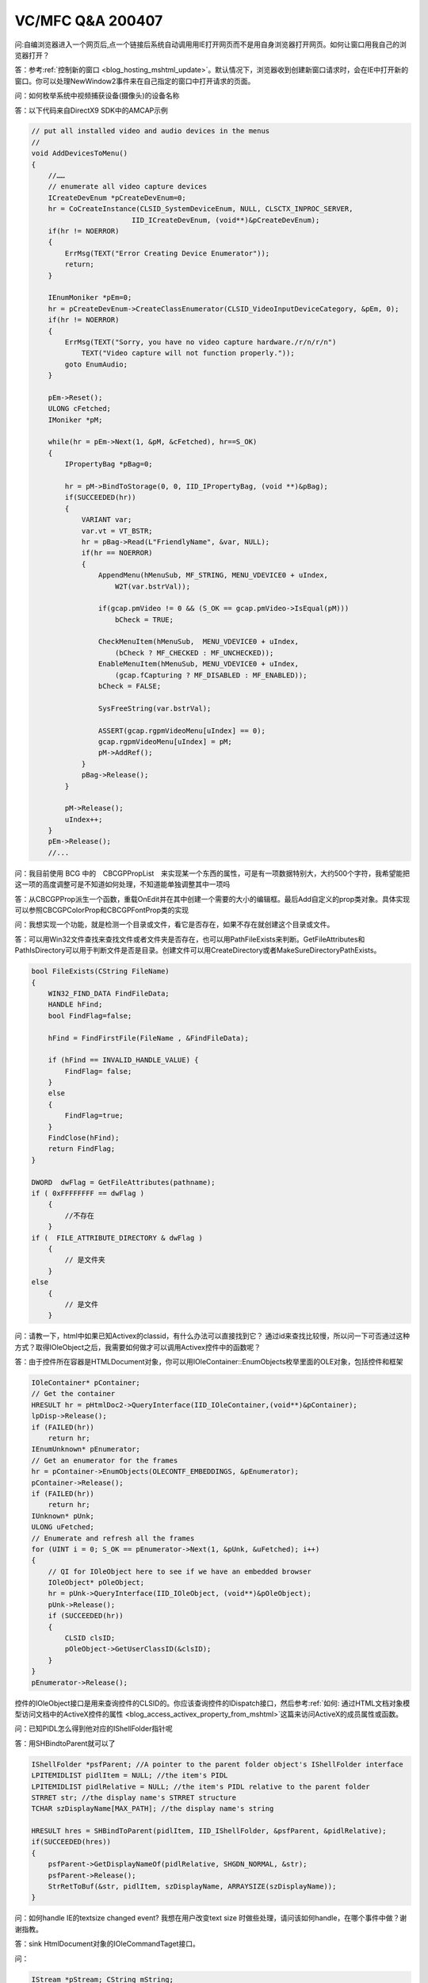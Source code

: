 
VC/MFC Q&A 200407 
===============================

.. post:: 13, Jul, 2004
   :tags: Q&A, MFC
   :category: Microsoft Foundation Classes, CSDN
   :author: jiangshengvc
   :nocomments:

.. _blog_vc_mfc_qa_2004_07:

问:自编浏览器进入一个网页后,点一个链接后系统自动调用用IE打开网页而不是用自身浏览器打开网页。如何让窗口用我自己的浏览器打开？

答：参考\ :ref:`控制新的窗口 <blog_hosting_mshtml_update>`\ 。默认情况下，浏览器收到创建新窗口请求时，会在IE中打开新的窗口。你可以处理NewWindow2事件来在自己指定的窗口中打开请求的页面。

问：如何枚举系统中视频捕获设备(摄像头)的设备名称

答：以下代码来自DirectX9 SDK中的AMCAP示例

.. code-block:: c++

    // put all installed video and audio devices in the menus
    //
    void AddDevicesToMenu()
    {
        //……
        // enumerate all video capture devices
        ICreateDevEnum *pCreateDevEnum=0;
        hr = CoCreateInstance(CLSID_SystemDeviceEnum, NULL, CLSCTX_INPROC_SERVER,
                            IID_ICreateDevEnum, (void**)&pCreateDevEnum);
        if(hr != NOERROR)
        {
            ErrMsg(TEXT("Error Creating Device Enumerator"));
            return;
        }

        IEnumMoniker *pEm=0;
        hr = pCreateDevEnum->CreateClassEnumerator(CLSID_VideoInputDeviceCategory, &pEm, 0);
        if(hr != NOERROR)
        {
            ErrMsg(TEXT("Sorry, you have no video capture hardware./r/n/r/n")
                TEXT("Video capture will not function properly."));
            goto EnumAudio;
        }

        pEm->Reset();
        ULONG cFetched;
        IMoniker *pM;

        while(hr = pEm->Next(1, &pM, &cFetched), hr==S_OK)
        {
            IPropertyBag *pBag=0;

            hr = pM->BindToStorage(0, 0, IID_IPropertyBag, (void **)&pBag);
            if(SUCCEEDED(hr))
            {
                VARIANT var;
                var.vt = VT_BSTR;
                hr = pBag->Read(L"FriendlyName", &var, NULL);
                if(hr == NOERROR)
                {
                    AppendMenu(hMenuSub, MF_STRING, MENU_VDEVICE0 + uIndex,
                        W2T(var.bstrVal));

                    if(gcap.pmVideo != 0 && (S_OK == gcap.pmVideo->IsEqual(pM)))
                        bCheck = TRUE;

                    CheckMenuItem(hMenuSub,  MENU_VDEVICE0 + uIndex,
                        (bCheck ? MF_CHECKED : MF_UNCHECKED));
                    EnableMenuItem(hMenuSub, MENU_VDEVICE0 + uIndex,
                        (gcap.fCapturing ? MF_DISABLED : MF_ENABLED));
                    bCheck = FALSE;

                    SysFreeString(var.bstrVal);

                    ASSERT(gcap.rgpmVideoMenu[uIndex] == 0);
                    gcap.rgpmVideoMenu[uIndex] = pM;
                    pM->AddRef();
                }
                pBag->Release();
            }

            pM->Release();
            uIndex++;
        }
        pEm->Release();
        //...

问：我目前使用 BCG 中的　CBCGPPropList　来实现某一个东西的属性，可是有一项数据特别大，大约500个字符，我希望能把这一项的高度调整可是不知道如何处理，不知道能单独调整其中一项吗

答：从CBCGPProp派生一个函数，重载OnEdit并在其中创建一个需要的大小的编辑框。最后Add自定义的prop类对象。具体实现可以参照CBCGPColorProp和CBCGPFontProp类的实现

问：我想实现一个功能，就是检测一个目录或文件，看它是否存在，如果不存在就创建这个目录或文件。

答：可以用Win32文件查找来查找文件或者文件夹是否存在，也可以用PathFileExists来判断。GetFileAttributes和PathIsDirectory可以用于判断文件是否是目录。创建文件可以用CreateDirectory或者MakeSureDirectoryPathExists。

.. code-block:: c++

    bool FileExists(CString FileName)
    {
        WIN32_FIND_DATA FindFileData;
        HANDLE hFind;
        bool FindFlag=false;

        hFind = FindFirstFile(FileName , &FindFileData);

        if (hFind == INVALID_HANDLE_VALUE) {
            FindFlag= false;
        }
        else
        {
            FindFlag=true;
        }
        FindClose(hFind);
        return FindFlag;
    }

    DWORD  dwFlag = GetFileAttributes(pathname);
    if ( 0xFFFFFFFF == dwFlag ) 
        {
            //不存在
        }
    if (  FILE_ATTRIBUTE_DIRECTORY & dwFlag ) 
        {
            // 是文件夹
        }
    else
        {
            // 是文件
        }

问：请教一下，html中如果已知Activex的classid，有什么办法可以直接找到它？ 通过id来查找比较慢，所以问一下可否通过这种方式？取得IOleObject之后，我需要如何做才可以调用Activex控件中的函数呢？

答：由于控件所在容器是HTMLDocument对象，你可以用IOleContainer::EnumObjects枚举里面的OLE对象，包括控件和框架

.. code-block:: c++

    IOleContainer* pContainer;
    // Get the container
    HRESULT hr = pHtmlDoc2->QueryInterface(IID_IOleContainer,(void**)&pContainer);
    lpDisp->Release();
    if (FAILED(hr))
        return hr;
    IEnumUnknown* pEnumerator;
    // Get an enumerator for the frames
    hr = pContainer->EnumObjects(OLECONTF_EMBEDDINGS, &pEnumerator);
    pContainer->Release();
    if (FAILED(hr))
        return hr;
    IUnknown* pUnk;
    ULONG uFetched;
    // Enumerate and refresh all the frames
    for (UINT i = 0; S_OK == pEnumerator->Next(1, &pUnk, &uFetched); i++)
    {
        // QI for IOleObject here to see if we have an embedded browser
        IOleObject* pOleObject;
        hr = pUnk->QueryInterface(IID_IOleObject, (void**)&pOleObject);
        pUnk->Release();
        if (SUCCEEDED(hr))
        {
            CLSID clsID;
            pOleObject->GetUserClassID(&clsID);
        }
    }
    pEnumerator->Release();

控件的IOleObject接口是用来查询控件的CLSID的。你应该查询控件的IDispatch接口，然后参考\ :ref:`如何: 通过HTML文档对象模型访问文档中的ActiveX控件的属性 <blog_access_activex_property_from_mshtml>`\ 这篇来访问ActiveX的成员属性或函数。

问：已知PIDL怎么得到他对应的IShellFolder指针呢

答：用SHBindtoParent就可以了

.. code-block:: c++

    IShellFolder *psfParent; //A pointer to the parent folder object's IShellFolder interface
    LPITEMIDLIST pidlItem = NULL; //the item's PIDL
    LPITEMIDLIST pidlRelative = NULL; //the item's PIDL relative to the parent folder
    STRRET str; //the display name's STRRET structure
    TCHAR szDisplayName[MAX_PATH]; //the display name's string

    HRESULT hres = SHBindToParent(pidlItem, IID_IShellFolder, &psfParent, &pidlRelative);
    if(SUCCEEDED(hres))
    {
        psfParent->GetDisplayNameOf(pidlRelative, SHGDN_NORMAL, &str);
        psfParent->Release();
        StrRetToBuf(&str, pidlItem, szDisplayName, ARRAYSIZE(szDisplayName));
    }


问：如何handle IE的textsize changed event? 我想在用户改变text size 时做些处理，请问该如何handle，在哪个事件中做？谢谢指教。

答：sink HtmlDocument对象的IOleCommandTaget接口。

问：  

.. code-block:: c++

    IStream *pStream; CString mString; 

怎么样才能把pStream的内容赋给mString呢？

答：下面的代码把一个内存流读到字节数组。你可以根据字符串的类型把字节数组转化成字符串。

.. code-block:: c++

    COleStreamFile osfRead;
    osfRead.Attach(pStream);
    long lLength=osfRead.GetLength();
    CByteArray baBuf;
    baBuf.SetSize(lLength);
    osfRead.Read(baBuf.GetData(),lLength);

问：我Create了一个ListControl用来显示文件列表？怎么实现有图标的文件显示阿？

答：SHGetFileInfo可以返回系统图像列表，里面包含每一种文件类型的图标。参见\ :ref:`使用虚列表和自画实现文件夹的缩略图显示 <thumbnail_folder_view_using_list_control>`\ 。

问题：如何编写无界面的HTML解析器？

答：walkall示例就是一个无界面的HTML解析器。（https://web.archive.org/web/19990825084907/http://msdn.microsoft.com/downloads/samples/internet/browser/walkall/default.asp）

问：用AfxBeginThread创建的线程除了调用AfxEndThread还可以用什么函数关闭？

答：可以从外部用事件通知来优雅地结束线程

启动线程

.. code-block:: c++

    m_pThreadWrite=AfxBeginThread(ThreadProc,(LPVOID)this);

线程体。为了避免在静态函数中引用对象指针的麻烦，调用对象参数的线程体成员函数。

.. code-block:: c++
    
    UINT CMyClass::ThreadProc(LPVOID lp)
    {
        CMicrophoneInput* pInput=(CMicrophoneInput*)lp;
        return pInput->Run();
    }

简单的循环检测退出标志

.. code-block:: c++

    UINT CMyClass::Run()
    {
        HRESULT hr;
        if(!InitInstance()){
            TRACE("InitInstance failed/r/n";
            return ExitInstance();
        }
        while(!IsKilling()){
        //do something
        }
        return ExitInstance();
    }

重设退出标志

.. code-block:: c++

    BOOL CMyClass::InitInstance()
    {
        m_eventKill.ResetEvent();
        m_eventDead.ResetEvent();
        //do something
        return TRUE;
    }

设已退出标志

.. code-block:: c++

    UINT CMyClass::ExitInstance()
    {
        //do something
        m_eventDead.SetEvent();
        return 0;
    }

检查退出标志

.. code-block:: c++

    BOOL CMyClass::IsDead()
    {
        return WaitForSingleObject(m_eventDead,0)==WAIT_OBJECT_0;
    }
    BOOL CMyClass::IsKilling()
    {
        return WaitForSingleObject(m_eventKill,0)==WAIT_OBJECT_0;
    }

在外部可以这样终止线程

.. code-block:: c++

    //check if dead
    if(!IsDead()&&m_pThreadWrite!=NULL){
        m_eventKill.SetEvent();
        WaitForSingleObject(m_eventDead,INFINITE);
        m_pThreadWrite=NULL;
    }

问：怎么实现IEnumString接口？
答：

IAutoComplete and custom IEnumString implementation for WTL dialogs- CodeProject （https://web.archive.org/web/20241114092119/http://www.codeproject.com/KB/wtl/CustomAutoComplete_wtl.aspx）

下面是我的基于数据库的IEnumString实现

.. code-block:: c++

    if !defined(AFX_ENUMSTRING_H__4D5D61AD_CD0D_477C_880F_8E5EEB5B1E8F__INCLUDED_)
    #define AFX_ENUMSTRING_H__4D5D61AD_CD0D_477C_880F_8E5EEB5B1E8F__INCLUDED_

    #if _MSC_VER > 1000
    #pragma once
    #endif // _MSC_VER > 1000
    // EnumString.h : header file
    //

    /////////////////////////////////////////////////////////////////////////////
    // CEnumString command target
    #include <shldisp.h>
    #include "esuihelper.h"

    class _ES_UI_EXPORT CEnumString : public IEnumString
    {
        public:
        CEnumString();           // protected constructor used by dynamic creation
        // Attributes
        public:
        ULONG m_nRefCount;
        // Operations
        public:
        STDMETHODIMP_(ULONG) AddRef();
        STDMETHODIMP_(ULONG) Release();
        STDMETHODIMP QueryInterface(REFIID riid, void** ppvObject);

        STDMETHODIMP Next(ULONG celt, LPOLESTR* rgelt, ULONG* pceltFetched);
        STDMETHODIMP Skip(ULONG celt);
        STDMETHODIMP Reset(void);
        STDMETHODIMP Clone(IEnumString** ppenum);
        BOOL Bind(HWND p_hWndEdit, DWORD p_dwOptions = 0, LPCTSTR p_lpszFormatString = NULL);
        VOID Unbind();
        // Overrides
        // ClassWizard generated virtual function overrides
        //{{AFX_VIRTUAL(CEnumString)
        //}}AFX_VIRTUAL

        // Implementation
        protected:
        virtual ~CEnumString();
        CComPtr<IAutoComplete> m_pac;
        BOOL m_fBound;
        // Generated message map functions
        //{{AFX_MSG(CEnumString)
        // NOTE - the ClassWizard will add and remove member functions here.
        //}}AFX_MSG

    };

    /////////////////////////////////////////////////////////////////////////////

    //{{AFX_INSERT_LOCATION}}
    // Microsoft Visual C++ will insert additional declarations immediately before the previous line.

    #endif // !defined(AFX_ENUMSTRING_H__4D5D61AD_CD0D_477C_880F_8E5EEB5B1E8F__INCLUDED_)
    // EnumString.cpp : implementation file
    //

    #include "stdafx.h"
    #include "EnumString.h"

    #ifdef _DEBUG
    #define new DEBUG_NEW
    #undef THIS_FILE
    static char THIS_FILE[] = __FILE__;
    #endif

    /////////////////////////////////////////////////////////////////////////////
    // CEnumString


    CEnumString::CEnumString()
    {
        m_fBound = FALSE;
        m_nRefCount = 0;
    }

    CEnumString::~CEnumString()
    {

    }


    /////////////////////////////////////////////////////////////////////////////
    // CEnumString message handlers
    ULONG FAR EXPORT CEnumString::AddRef()
    {
        TRACE_LINE("CEnumString::AddRef/n");
        return ::InterlockedIncrement(reinterpret_cast<LONG*>(&m_nRefCount));
    }

    ULONG FAR EXPORT CEnumString::Release()
    {
        TRACE_LINE("CEnumString::Release/n");
        ULONG nCount = 0;
        nCount = (ULONG) ::InterlockedDecrement(reinterpret_cast<LONG*>(&m_nRefCount));

        if (nCount == 0)
        delete this;

        return nCount;

    }

    HRESULT FAR EXPORT CEnumString::QueryInterface(
        REFIID riid, void FAR* FAR* ppvObject )
    {
        HRESULT hr = E_NOINTERFACE;
        
        if (ppvObject != NULL)
        {
            *ppvObject = NULL;

            if (IID_IUnknown == riid)
                *ppvObject = static_cast<IUnknown*>(this);

            if (IID_IEnumString == riid)
                *ppvObject = static_cast<IEnumString*>(this);

            if (*ppvObject != NULL)
            {
                hr = S_OK;
                ((LPUNKNOWN)*ppvObject)->AddRef();
            }

        }
        else
        {
            hr = E_POINTER;
        }
        
        return hr;
    }

    STDMETHODIMP CEnumString::Next(ULONG celt, LPOLESTR* rgelt, ULONG* pceltFetched)
    {
        return E_NOTIMPL;
    }

    STDMETHODIMP CEnumString::Skip(ULONG celt)
    {
        return E_NOTIMPL;
    }

    STDMETHODIMP CEnumString::Reset(void)
    {
        return E_NOTIMPL;
    }
    STDMETHODIMP CEnumString::Clone(IEnumString** ppenum)
    {
        if (!ppenum)
            return E_POINTER;
    
        CEnumString* pnew = new CEnumString;
        pnew->AddRef();
        *ppenum = pnew;
        return S_OK;
    }
    BOOL CEnumString::Bind(HWND p_hWndEdit, DWORD p_dwOptions /*= 0-*/, LPCTSTR p_lpszFormatString /*= NULL*/)
    {
        if ((m_fBound) || (m_pac))
            return FALSE;
        HRESULT hr = S_OK;
        hr = m_pac.CoCreateInstance(CLSID_AutoComplete);
        if (SUCCEEDED(hr))
        {
            if (p_dwOptions)
            {
                CComQIPtr<IAutoComplete2> pAC2(m_pac);
                ATLASSERT(pAC2);
                hr = pAC2->SetOptions(p_dwOptions);   // This never fails?
                pAC2.Release();
            }
            hr = m_pac->Init(p_hWndEdit, this, NULL, (LPOLESTR)p_lpszFormatString);
            if (SUCCEEDED(hr))
            {
                m_fBound = TRUE;
                return TRUE;
            }
        }
        return FALSE;
    }
    VOID CEnumString::Unbind()
    {
        if (!m_fBound)
        return;
        ATLASSERT(m_pac);
        if (m_pac)
        {
            m_pac.Release();
            m_fBound = FALSE;
        }
    }
    #include "../esuihelper/EnumString.h"
    #include "DataType.h"
    class CDataType;
    class _ES_DATATYPE_EXPORT CEnumDataType : public CEnumString 
    {
        public:
        CEnumDataType(LPCTSTR lpszDataType);
        virtual ~CEnumDataType();
        CDataType* m_pDataType;
        protected:
        CString m_strDataType;
        STDMETHODIMP Next(ULONG celt, LPOLESTR* rgelt, ULONG* pceltFetched);
        STDMETHODIMP Skip(ULONG celt);
        STDMETHODIMP Reset(void);
        STDMETHODIMP Clone(IEnumString** ppenum);
        ado20::_RecordsetPtr m_pRecordset;
    };
    CEnumDataType::CEnumDataType(LPCTSTR lpszDataType)
    :m_strDataType(lpszDataType)
    {
        m_pDataType=g_pDataTypeManager->GetDataType(m_strDataType);
        ASSERT(m_pDataType);
        m_pRecordset.CreateInstance("ADODB.Recordset");  
        try
        {
            if(m_pRecordset!=NULL)
            {
                if( m_pRecordset->State&adStateOpen)
                {
                    return;
                }
            }
            ESRecordsetOpen((LPCTSTR)m_pDataType->m_strSQLAutoComplete, _variant_t((IDispatch *)g_connection,true),
            m_pRecordset,adOpenDynamic,adLockOptimistic, adCmdUnspecified);
    

            m_pRecordset->Requery(adCmdUnknown);
            if(m_pRecordset->BOF==VARIANT_FALSE)
            m_pRecordset->MoveFirst();
        }
        catch(_com_error &e)
        {
            ESErrPrintProviderError(g_connection);
            ESErrPrintComError(e);
        }
    }

    CEnumDataType::~CEnumDataType()
    {
        try{
            if(m_pRecordset!=NULL){
                if( m_pRecordset->State&adStateOpen){
                    m_pRecordset->Close();
                }
            }
        }
        catch(_com_error &e)
        {
            ESErrPrintProviderError(g_connection);
            ESErrPrintComError(e);
        }
    }
    STDMETHODIMP CEnumDataType::Next(ULONG celt, LPOLESTR* rgelt, ULONG* pceltFetched)
    {
        if(m_pRecordset==NULL) return OLE_E_BLANK;

        HRESULT hr = S_FALSE;
        ZeroMemory(rgelt, sizeof(OLECHAR*) * celt);

        try{
            if (!celt) celt = 1;
            for (ULONG i = 0; i < celt; i++)
            {
                if (m_pRecordset->EndOfFile== VARIANT_TRUE)
                    break;
                _bstr_t bstrText=
                    (LPCTSTR)g_GetValueString(
                    m_pRecordset->Fields->Item[(LPCTSTR)m_pDataType->m_strAutoCompleteField]->Value);
                if(bstrText.length()>0)
                {
                    rgelt[i] = OLESTRDUP(bstrText);
                    if (pceltFetched)
                    *pceltFetched++;
                }
                m_pRecordset->MoveNext();
            }
            if (i == celt)
                hr = S_OK;
        }
        catch(_com_error &e)
        {
            ESErrPrintProviderError(g_connection);
            ESErrPrintComError(e);
            return e.Error();
        }
        return hr;
    }
    STDMETHODIMP CEnumDataType::Skip(ULONG celt)
    {
        if(m_pRecordset==NULL) return OLE_E_BLANK;
        try{
            m_pRecordset->Move(celt,(long)adBookmarkCurrent);
        }
        catch(_com_error &e)
        {
            ESErrPrintProviderError(g_connection);
            ESErrPrintComError(e);
            return e.Error();
        }
        return S_OK;
    }
    STDMETHODIMP CEnumDataType::Reset(void)
    {
        if(m_pRecordset==NULL) return OLE_E_BLANK;
        try{
            m_pRecordset->Requery(adCmdUnknown);
            if(m_pRecordset->BOF==VARIANT_FALSE)
                m_pRecordset->MoveFirst();
        }
        catch(_com_error &e)
        {
            ESErrPrintProviderError(g_connection);
            ESErrPrintComError(e);
            return e.Error();
        }
        return S_OK; 
    }
    STDMETHODIMP CEnumDataType::Clone(IEnumString** ppenum)
    {
        if (!ppenum)
            return E_POINTER;
        
        CEnumDataType* pnew = new CEnumDataType(m_strDataType);
        pnew->AddRef();
        *ppenum = pnew;
        return S_OK;
    }

问：如何在MDI环境下枚举所有打开的窗口？

答：

In MFC, each CMDIChildWnd created by the framework is managed as a child window of the MDIClient window. This MDIClient window is a child of the mainframe window and fills its client area. For MDI applications, the mainframe window is encapsulated by the CMDIFrameWnd class. This class has a public embedded HWND member (m_hWndMDIClient), which is the handle to the MDIClient window. For MDI applications, AppWizard derives the CMainFrame class from CMDIFrameWnd.

The MDIClient maintains an internal list of child windows. In an MFC application, these child windows are either a CMDIChildWnd object or an internal window used to display the title of an iconized window. Note that this is an internal list controlled by Windows; don't make assumptions about the ordering of children in the list after an API function is called.

.. code-block:: C++

    //**mainfrm.h***************************************************
    class CMainFrame : public CMDIFrameWnd
    {
        //...
        public:
        CWnd  m_wndMDIClient;
        CWnd* m_pWndCurrentChild;
        CMDIChildWnd* GetNextMDIChildWnd();
        int GetCountCMDIChildWnds();
        //...
    }

    //**mainfrm.cpp**************************************************
    CMainFrame::CMainFrame():m_pWndCurrentChild(NULL)
    {
        //.................
    }

    CMainFrame::~CMainFrame()
    {
        m_wndMDIClient.Detach();
        //.................
    }

    int CMainFrame::OnCreate(LPCREATESTRUCT lpCreateStruct)
    {
        if (CMDIFrameWnd::OnCreate(lpCreateStruct) == -1)
            return -1;

        if (m_wndMDIClient.Attach(m_hWndMDIClient) == 0)
        {
            TRACE0("Failed to attach MDIClient./n");
            return -1;      // fail to create
        }
        //.................
    }

    //----------------------------------------------------------------
    // This function finds the CMDIChildWnd in the list of windows
    // maintained by the application's MDIClient window following the
    // one pointed to by the member variable m_pWndCurrentChild. If no
    // further CMDIChildWnds are in the list, NULL is returned.
    //----------------------------------------------------------------

    CMDIChildWnd* CMainFrame::GetNextMDIChildWnd()
    {
        if (!m_pWndCurrentChild)
        {
            // Get the first child window.
            m_pWndCurrentChild = m_wndMDIClient.GetWindow(GW_CHILD);
        }
        else
        {
            // Get the next child window in the list.
            m_pWndCurrentChild=
            (CMDIChildWnd*)m_pWndCurrentChild->GetWindow(GW_HWNDNEXT);
        }

        if (!m_pWndCurrentChild)
        {
            // No child windows exist in the MDIClient,
            // or you are at the end of the list. This check
            // will terminate any recursion.
            return NULL;
        }

        // Check the kind of window
        if (!m_pWndCurrentChild->GetWindow(GW_OWNER))
        {
            if (m_pWndCurrentChild->
                            IsKindOf(RUNTIME_CLASS(CMDIChildWnd)))
            {
                // CMDIChildWnd or a derived class.
                return (CMDIChildWnd*)m_pWndCurrentChild;
            }
            else
            {
                // Window is foreign to the MFC framework.
                // Check the next window in the list recursively.
                return GetNextMDIChildWnd();
            }
        }
        else
        {
            // Title window associated with an iconized child window.
            // Recurse over the window manager's list of windows.
            return GetNextMDIChildWnd();
        }
    }

    //-----------------------------------------------------------------
    // This function counts the number of CMDIChildWnd objects
    // currently maintained by the MDIClient.
    //-----------------------------------------------------------------

    int CMainFrame::GetCountCMDIChildWnds()
    {
        int count = 0;

        CMDIChildWnd* pChild = GetNextMDIChildWnd();
        while (pChild)
        {
            count++;
            pChild = GetNextMDIChildWnd();
        }
        return count;
    }

问：为什么UI线程中执行pFrame->GetActiveDocument()语句会出错？

我的目的是希望再UI线程中调用主线程的一个函数。代码如下：

.. code-block:: C++

    CMainFrame* pFrame = (CMainFrame*)AfxGetApp()->m_pMainWnd;
    CHjysxtDoc* pDoc = (CHjysxtDoc*)pFrame->GetActiveDocument();
    switch(pDoc->AddMubiao(mubiao))
    //...

但执行时(CHjysxtDoc*)pFrame->GetActiveDocument();会报错。我怎样才能在我的UI线程中调用CHjysxtDoc中的AddMubiao（）函数？

问：在工作线程中调用UpdateData（）函数怎么抛出异常呢？？？

答：简单的说，不能跨线程访问MFC窗口对象。MFC句柄封装类只在创建句柄的线程中有效，在其它线程中访问会出现无法预料的结果。适当的访问方式是直接访问句柄。更多信息参见\ :ref:`分析MFC中的映射 <blog_analyzing_mfc_maps>`\ 。

你需要另外想办法，例如在线程类中声明一个指针，AfxBeginThread的时候以暂停方式启动线程，设置指针为文档指针之后继续线程的运行。
参考http://support.microsoft.com/default.aspx?scid=kb;en-us;147578 （https://web.archive.org/web/20060301163811/http://support.microsoft.com/default.aspx?scid=kb;en-us;147578）

问：我想在网页的某个Table里插入一个新行，可是成功插入后却不显示。我用IHTMLTable->InsertRow()插入了一个新行，然后IHTMLTableRow->insertCell()插入两个Cell,并设置好了高度，背景色，所有操作都成功了，但是页面并不显示插入的新行。
请教如果用IHTMLTable->InsertRow()插入一个新行，并在网页中显示出来，还需要哪些必要步骤？

答：

.. code-block:: C++

    MSHTML::IHTMLTableRowPtr CDHtmlObjectModel::addTableRow(
        char *table,
        char *type,
        char *inTime,
        char *outTime,
        char *project,
        char *comment)
    {
        // Retrieve all of the page elements.
        MSHTML::IHTMLTablePtr spTable;
        MSHTML::IHTMLElementCollectionPtr spAllElements = m_spDocument2->Getall();

        _variant_t vaTag( table);

        if((spTable = spAllElements->item( vaTag)) != NULL) {
            // We have found the table, so now add a row.
            MSHTML::IHTMLTableRowPtr spRow( spTable->insertRow( 1));

            MSHTML::IHTMLTableCellPtr spType( spRow->insertCell( 0));
            MSHTML::IHTMLTableCellPtr spTimeIn( spRow->insertCell( 1));
            MSHTML::IHTMLTableCellPtr spTimeOut( spRow->insertCell( 2));
            MSHTML::IHTMLTableCellPtr spProject( spRow->insertCell( 3));
            MSHTML::IHTMLTableCellPtr spComment( spRow->insertCell( 4));

            // Here is the compiler trick again.
            // If a series of variables are created
            // that are identical in size, the memory will be
            // reused and it will not cost an extra allocation.
            // Neat trick, eh!
            {
                MSHTML::IHTMLElementPtr spAnElement = spType;
                _bstr_t bstrStr( type);
                spAnElement->PutinnerText( bstrStr);
            }

            {
                MSHTML::IHTMLElementPtr spAnElement = spTimeIn;
                _bstr_t bstrStr( inTime);
                spAnElement->PutinnerText( bstrStr);
            }

            {
                MSHTML::IHTMLElementPtr spAnElement = spTimeOut;
                _bstr_t bstrStr( outTime);
                spAnElement->PutinnerText( bstrStr);
            }

            {
                MSHTML::IHTMLElementPtr spAnElement = spProject;
                _bstr_t bstrStr( project);
                spAnElement->PutinnerText( bstrStr);
            }

            {
                MSHTML::IHTMLElementPtr spAnElement = spComment;
                _bstr_t bstrStr( comment);
                spAnElement->PutinnerText( bstrStr);
            }

            return spRow;
        }
        else
        {
            MSHTML::IHTMLTableRowPtr spRow;
            return spRow;
        }
    }

问：我现在的程序是将资源文件放到主程序中的，我想做一个纯资源文件的DLL文件，将主程序中的资源文件都分离出来，而主程序的代码改动尽量的小。

答：新建一个MFC Extension DLL，删除向导生成的资源文件，把你的程序的资源文件加入工程并且编译。

参考知识库文章 Q198846 HOWTO: Create Localized Resource DLLs for MFC Application (https://www.betaarchive.com/wiki/index.php?title=Microsoft_KB_Archive/198846) 和MFC技术文章TN057: Localization of MFC Components(https://learn.microsoft.com/en-us/cpp/mfc/tn057-localization-of-mfc-components)

问：怎么在ActiveX中加入可视化控件

答：Create一个非模态Dialog就可以了。需要随着控件大小的变化Resize对话框
去看看https://web.archive.org/web/20060701042542/http://www.codeguru.com/Cpp/COM-Tech/activex/controls/article.php/c2615/，那里的评论里面有一些常见问题的解答
http://msdn.microsoft.com/workshop/browser/ext/overview/downloadmgr.asphttp://www.codeguru.com/article.php/c1979
问：下载软件监视浏览器点击是怎么实现啊

答：Implementing a Custom Download Manager (https://web.archive.org/web/20011211033805/http://msdn.microsoft.com/workshop/browser/ext/overview/downloadmgr.asp)



问：一个非模态Dialog里面有两个RichEdit，中间可以分割开，可以上下随意移动中间的间隔条 。不知道如何实现。

答：https://web.archive.org/web/20050815000745/http://www.codeguru.com/article.php/c1979 描述了如何在对话框上使用切分窗口。在切分窗口里面不推荐放CView派生类，因为视图很多时候试图访问文档和框架。http://www.codeguru.com/article.php/c1979

问：我想要实现在局域网内抓屏并广播出去以实现同屏播放该采用什么办法最好?

我尝试了很多种方法:

* 直接抓取屏幕为BMP数据广播出去,但传输的数据太大(一般一幅全屏真彩BMP图片少说也有个一两MB)
* 抓屏后将BMP数据进行格式转换(变成16位色或256色),但抓屏及压缩的时间太长并且画面不理想
* 抓屏后将其生成AVI,但不压缩的AVI同样存在数据量大及难以传输等问题

......

总之,很是苦恼,不知各位有没有更好的办法

答：我在 https://web.archive.org/web/20040217145552/http://blog.joycode.com/jiangsheng/posts/10410.aspx 中提及了增加屏幕录制效率的一些方法

问：怎样打开一个位图文件,然后在X,Y位置写上"OK",后再保存为位图文件

答：

.. code-block:: C++

    #include <windows.h>
    #include <gdiplus.h>
    #include <stdio.h>
    using namespace Gdiplus;
    INT main()
    {
        // Initialize <tla rid="tla_gdiplus"/>.
        GdiplusStartupInput gdiplusStartupInput;
        ULONG_PTR gdiplusToken;
        GdiplusStartup(&gdiplusToken, &gdiplusStartupInput, NULL);
        UINT    size = 0;
        UINT    count = 0;
        Bitmap* bitmap = new Bitmap(L"FakePhoto.jpg");
        Graphics graphics(bitmap);

        FontFamily  fontFamily(L"Times New Roman");
        Font        font(&fontFamily, 24, FontStyleRegular, UnitPixel);
        PointF      pointF(30.0f, 10.0f);
        SolidBrush  solidBrush(Color(255, 0, 0, 255));

        graphics.DrawString(L"Hello", -1, &font, pointF, &solidBrush);
        delete bitmap;
        GdiplusShutdown(gdiplusToken);
        return 0;
    }

问：我需要在CEdit中显示不同颜色的字体。如何做呢，不用关键字那种方法。

答CEdit只支持前景色和背景色。如果需要同时显示不同的颜色，可以自己画，或者用RichEdit

问：

1.使用VC写了个小软件，输出XML文件，手工编写了xsl文件，然后转换成html文件，用chtmlview来浏览和打印。实际也就是ie的打印。但是遇到的问题是：
我生成的xml文件需要用多个表格表现出来，每个表格的行数不固定，表格个数也不固定，这样打印时就发现一行表格如果在页末，就很有可能被从半行的地方打印到上下两页，效果非常不好。请问各位大虾，如何动态插入分页符，让其自动分页？

答：

.. code-block:: html

    <div style="PAGE-BREAK-AFTER: always"></div>

(https://web.archive.org/web/20040222142748/http://blog.joycode.com/cafecat/posts/12778.aspx)

问：编译时出cannot open file "mfcs42ud.lib"

答:VC默认的安装选项不包含Unicode版本的MFC库。

重新运行安装程序，修改安装选项就可以解决这个问题。

问：使用IE控件时，在打开新窗口时会收到onNewWindow2事件，

.. code-block:: C++

    OnNewWindow2(LPDISPATCH* ppDisp, BOOL* Cancel)

使用何种方法，能在此时检测出此时要打开的URL的地址是什么呢？（在把这个指针返回之前）

答：处理NewWindow2创建一个隐藏的窗口，BeforeNavigate2之后决定是显示还是销毁这个窗口。

问：如何在WMA媒体文件里面加入版权信息？

答：wma就是用Windows Media Audio编码的ASF

可以用Reader或者Writer的IWMMetadataEditor结构来访问元数据(Meta Data)

参见

* https://web.archive.org/web/20021015192655/http://msdn.microsoft.com/library/en-us/wmform/htm/overviewoftheasfformat.asp
* :ref:`ASF学习笔记 Part 1 <blog_asf_study_notes_part_1>`
  
问：如何连接局域网内另外的计算机上的ACCESS数据库？

已知计算机的IP:192.168.1.10,机器名：ABC,在硬盘上的位置：C:/PROGRAM FILES/DDD/DATA/H.MDB。如何从局域网内另外的计算机连接该ACCESS数据库？

请帮忙写个连接？

答：不建议采取文件共享的方式访问远程数据库，这样可能造成数据库损坏。

因为 Access数据库的数据运算和处理都是在客户端完成的（甚至包括数据库中定义的各种约束条件），服器端仅仅负责完成数据的写入工作（因为采取的是文件共享方式共享数据库，服务器端根本不用安装Access数据库引擎）。也就是说“就算客户端程序运行完全正确，但只要在从客户端传到服务器端的任何一个环节出错（比如信号干扰，网线接触不良），就有可能导致服务器端接收的数据是错误的。这时候服务器端写入数据，完全可能导致数据库中的数据紊乱”。
建议采用SQL Server等基于服务器的数据库，或者使用C/S或者B/S程序、使用RDS同步数据库操作、WebService来进行客户端和服务器端的交互，客户端控制服务器来完成数据库操作

更多信息参见
HOW TO: Keep a Jet 4.0 Database in Top Working Condition (https://web.archive.org/web/20040102200241/http://support.microsoft.com/?id=300216)

问：Win32下面进程间通讯的方式，以及各种通讯方式的效率比较，特别是进程间大数据量传输的情况？

答：进程之间的通讯，有很多种办法，包括消息、内核对象、管道、套接字(Socket)、邮槽(邮路)、共享内存等等。

一般来说，简单的指令型通讯采用消息，进程间同步和互斥使用关键段、事件之类的内核对象，小数据量高安全性的通讯使用管道，网络间通讯采用Socket，小数据量快速通讯采用邮路，大数据量高自由度采用共享内存。

进程间大数据量的传输，最合适的办法是共享内存。

问：请问橡皮功能是怎样实现的？ 在一张图象中，我用鼠标画一定宽度（10 pixel）的曲线，要想按住鼠标拖动擦掉画的线，请问原理是什么？怎样实现？

答：see the source code of CRectTracker in MFC.

问：如何让2个ControlBar竖直排成一列？

各位，

#. 怎样让多个ControlBar竖直排成一列，另外一个ControlBar单独占一列？
#. 这些ControlBar的上边框都要显示字符,就象.net编辑器里属性窗口的风格而不是象VC6编辑器那种Controlbar的风格？

答：可以在DockControlBar的时候传递区域来指定其停靠位置。 

.. code-block:: C++

    DockControlBar(&m_wndDirTreeBar, AFX_IDW_DOCKBAR_LEFT);

    RecalcLayout();
    CRect rBar;
    m_wndDirTreeBar.GetWindowRect(rBar);
    rBar.OffsetRect(0, 1);

    DockControlBar(&m_wndDirTreeBar1, AFX_IDW_DOCKBAR_LEFT, rBar);

    rBar.OffsetRect(0, 1);
    DockControlBar(&m_wndDirTreeBar2, AFX_IDW_DOCKBAR_LEFT, rBar);
 
问：使用DOM操作XML存盘的时候调用save如何设置编码属性

答：在DOM中添加ProcessInstruction类型的节点

问：如何让工具栏按钮动态变灰/变亮？首先说明：我的工具栏是自己继承了CToolBar类，在代码里动态创建的。而且我想在程序启动时显示该工具栏，但是将工具栏上的按钮全部变灰（无效），只有在特定情况下才变亮（有效），记住，是全部。不是有些人想的按下按钮后再变灰。

答：CMainFrame在应用程序空闲的时候会根据命令处理是否存在来更新界面，包括菜单、工具栏和状态栏。正确的设置界面的方法是在命令流程中增加工具栏命令的更新处理代码。由于应用程序忙的时候可能来不及更新界面，不应该依赖于界面的更新状态

问：使用CHtmlView显示页面,如何屏蔽脚本错误及脚本调试的告警窗口.求助

我要一个程序,用到一个CHtmlView,打开的页面是不定的,在硬盘上,任何一个文件都可能有脚本的错误,请问如何屏蔽脚本错误及脚本调试的告警窗口
如何在里面显示一些非页面格式的文件.如.css文本方式显示它,我把它加了扩展名.htm然后打开会提示说"该文件可能有害,是保存还是打开'不爽,能不能直接显示其文本内容呢?

答：

方法1 重载Internet安全管理器

Create a custom security manager
If your application is a host for the WebBrowser control or MSHTML, implement the IInternetSecurityManager interface to create a security manager to specifically handle those URL policies and actions that are important to your application

Knowledge Base 
Q246227 SAMPLE: Secumgr.exe Overrides Security Manager for WebBrowser Host
https://web.archive.org/web/20080119025048/http://support.microsoft.com/kb/246227

方法2 重载脚本错误处理
Knowledge Base 
Q261003 HOWTO: Handle Script Errors as a WebBrowser Control Host

https://web.archive.org/web/20040521170042/http://support.microsoft.com/default.aspx?scid=kb;en-us;261003

问：请教：如何编译带LockWorkStation的过程

.. code-block:: C++

    if( !LockWorkStation() )
        printf ("LockWorkStation failed with %d/n", GetLastError());

这个LockWorkStation在哪个头文件里？

我在winuser.h里找到了。但是不能编译。（#include <winuser.h>）

提示函数未定义。

答：

#. 访问http://www.microsoft.com/msdownload/platformsdk/sdkupdate/ 升级你的平台SDK。
#. 检查你的SDK相关常量定义，定义_WIN32_WINNT>=0x0500,WINVER>=0x0500之后全部重新编译应该就可以了。MFC工程不需要包含<windows.h>，把你的定义放在stdafx.h开头。

问：为什么向导生成的文档/视图/框架代码的视图类中未包含文档类定义头文件？

答：编译的时候实际上是把源文件中的#include扩展成头文件的，头文件不能单独编译。所以只要在这个文件前面包含文档类的定义，编译就不会有问题。包含顺序可以参考视图类的实现文件。

问：我使用的是BCGCBpro 6.74b.

我利用vc 6.0的BCGCBpro AppWizard创建了一个工程，其中包括CWorkspaceBar(工作区)类和COutputBar(输出区)的类。就是象我们平时使用的vc那样的工作区和输出区.

我想在CWorkspaceBar(工作区)里面显示资源管理器(就是windows下面那种最普通的选择文件夹的显示)，在我生成的工程中，本来是使用的CTreeCtrl  m_wndTree显示一个简单的树形格式，于是我打算在CWorkspaceBar使用CBCGPShellTree 来替换上面的CTreeCtrl类，可是怎么都创建不成功。

答：检查g_pShellManager是否为空，如果为空，你需要在程序启动时调用

.. code-block:: C++

    CBCGPWorkspace::InitShellManager()

问：VC操作Word中，如何设置页眉和页脚？

答：https://web.archive.org/web/20040716061848/http://oldlook.experts-exchange.com:8080/Programming/Programming_Languages/MFC/Q_20806283.html

问：在多文档视图类中，某视图OnInitialUpdate()初期化过程中，想要关闭该未创建完毕的视图，请问如何处理？（注：只是关闭该视图，不退出程序）

答：

.. code-block:: C++

    GetParentFrame()->PostMessage(WM_CLOSE);

或者

.. code-block:: C++

    PostMessage(WM_COMMAND,ID_FILE_CLOSE);

问：如何编写多文档浏览器？

答：参考\ :ref:`脚本化浏览器 <add_scripting_support_to_webbrowser_control>`\ 

问：如何打印一个文件？

答：ShellExecute(0,"print", "c://1.xls","","", SW_SHOW );

问：怎样阻止程序被重复打开？

答：CQA tell the sole instance the name of the file to open   、 September 2000 issue of MSDN Magazine(https://web.archive.org/web/20021105030636/http://msdn.microsoft.com/msdnmag/issues/0900/c/default.aspx)

问：现在知道用GetCommandLine()可以获得所有的参数

但是如何将一个一个的参数放到数组里面供查询使用呢？

就行argv和argc一样

MSDN里面说可以用CommandLineToArgvW

但是这个函数不能用于非Unicode字符集，我的程序需在98下运行

答：

Q How can I parse the command line in an MFC app? My program has several command line options (such as -l, -x, -help). I see there's m_lpCmdLine that points to the command line, but do I have to parse it myself? It seems like there should be some way to make CCommandLineInfo do it, but I can't figure out how. 

https://web.archive.org/web/20031004091111/http://www.microsoft.com/msj/1099/c/c1099.aspx

问：如何在打开一个文件夹（ShellExecute），同时选中某个指定的文件 ？
答：

* 方法1 自动化资源管理器，创建一个Explorer对象，然后用IShellBrowser和IShellView借口控制
* 方法2 使用Explorer.exe的/select开关
  
.. code-block::

    [Windows Explorer Switches]
    Windows Explorer switches are useful in creating rooted folders:

        Explorer [/e][,/root,<object>][[,/select],<sub object>]

    /e
    Use Explorer view (scope and results pane view). The default is
    Open view (results in pane view only).

    /root<object>
    Specify the object in the "normal" name space that is
    used as the root (top level) of this Explorer/Folder (i.e., local
    path or UNC name). The default is the Desktop).
    /Select
    The parent folder opens and the specified object is selected.
    <sub object>   Specify the folder unless /select is used. The
    default is the root.

    Examples:Explorer /e, /root, //Reports

            opens an Explorer window at //Reports.

            Explorer /select, C:/Windows/Calc.exe

            opens a folder at C:/Windows (or activates one that is
            currently open) and selects Calc.exe.


            Explorer/e,/root,//Source/Internal/Design/Users/David/Archive

            opens a folder to the Archive folder above. This is a good
            way to create a dedicated, remote, documents archive
            folder. A link to this folder (//Source/Internal/Design/
            Users/David/Archive) can then be placed in the SendTo folder
            for quick routing of documents.


问：如何用代码设置环境变量？ 我现正用VC开发一个项目，其中要设置几个环境变量；请问在VC中如何用代码设置环境变量？

答：

SUMMARY

You can modify user environment variables by editing the following Registry key:

   HKEY_CURRENT_USER/Environment

You can modify system environment variables by editing the following Registry key:

   HKEY_LOCAL_MACHINE/SYSTEM/CurrentControlSet/Control/Session Manager/Environment

Note that any environment variable that needs to be expanded (for example, when you use %SYSTEM%) must be stored in the registry as a REG_EXPAND_SZ registry value. Any values of type REG_SZ will not be expanded when read from the registry.

Note that RegEdit.exe does not have a way to add REG_EXPAND_SZ. Use RegEdt32.exe when editing these values manually.

However, note that modifications to the environment variables do not result in immediate change. For example, if you start another Command Prompt after making the changes, the environment variables will reflect the previous (not the current) values. The changes do not take effect until you log off and then log back on.

To effect these changes without having to log off, broadcast a WM_SETTINGCHANGE message to all windows in the system, so that any interested applications (such as Program Manager, Task Manager, Control Panel, and so forth) can perform an update.

问：用installshield的脚本如何在目标计算机上的指定位置新建目录？

答：

.. code-block::

    /*--------------------------------------------------------------*/
    *
    * InstallShield Example Script
    *
    * Demonstrates the DeleteDir function.
    *
    * First, CreateDir is called to create a directory.  Then,
    * DeleteDir is called to delete it.
    *
    /*--------------------------------------------------------------*/

    #define EXAMPLE_DIR "C://Newdir"

    // Include Ifx.h for built-in InstallScript function prototypes.
    #include "Ifx.h"

    export prototype ExFn_DeleteDir(HWND);

    function ExFn_DeleteDir(hMSI)
    begin

        // Create a directory.
        if (CreateDir (EXAMPLE_DIR) != 0) then
            // Report the error; then terminate.
            MessageBox ("Unable to create directory.", SEVERE);
        else

            // Report success.
            MessageBox (EXAMPLE_DIR + " was created.", INFORMATION);

            // Delete the directory.  If the directory is not
            // empty, it is not deleted.
            if (DeleteDir (EXAMPLE_DIR, ONLYDIR) = 0) then
                // Report success.
                MessageBox (EXAMPLE_DIR + " was deleted.", INFORMATION);
            else
                MessageBox ("Unable to delete directory.", SEVERE);
            endif;

        endif;

    end;

问：怎样动态显示一个进度对话框呢？ 我在主窗体里面执行一个很耗时的计算过程，现在想启动一个对话框，这个对话框中包含一个进度条，能够动态显示我的计算的进度，如何实现呢？

肯定是要用到多线程了？

答：VC菜单“Project”->"Add components and controls"
有个进度条组件，基本上不要太大修改就可以，

问：怎样把在ACCESS里建立的报表在VC里显示出来

答：DAO对象不能直接访问Access报表和模块，以及在查询中使用这些对象。

在客户机安装了Access的情况下，可以自动化Access,然后把报表另存为HTML,之后用浏览器控件或CHTMLView显示

参见https://web.archive.org/web/20000818013910/www.codeproject.com/database/access_reports_class.asp

https://web.archive.org/web/20050317012206/http://codeguru.earthweb.com/Cpp/data/mfc_database/microsoftaccess/article.php/c1107/

问：为何我的ActiveX显示位图正常，但打印不正常。我开发了一个显示位图的控件，在插入到Word2000里显示图形，显示一切正常
但打印时就巨小。我试着在

.. code-block:: C++

    OnDraw(CDC *pdc)
    
里在

.. code-block:: C++

    if(pdc->IsPrinting()) 

里做放大处理，可是打印时

.. code-block:: C++

    pdc->IsPrinting() 
    
返回还是false，不起作用。我使用的是CPictureHolder显示位图。

答：不要用基于像素的映射模式，用基于实际尺寸的

打印机的像素大小和屏幕不一样。看看你的逻辑坐标系的Y轴是不是反了

MM_HIMETRIC的Y轴方向和MM_TEXT不一样的

问：如何取得鼠标位置的文字

比如鼠标在记事本窗口上，并且在WORD的位置，我怎么得到"word"

我知道可以得到NOTEPAD窗口的文字，但是如果打开的是10M的文件，难道我还要先复制到内存然后来找？

即使我知道了哪个缓冲区，又怎么知道鼠标指的是哪个字呢

DOS到好办，WINDOWS下突然不知道咋办了

| ________________________________
| \|无标题-1                      \|
| --------------------------------
| \| how to get the word  ...     \|
| \|                 $            \|
| \|                              \|
| \|______________________________\|
|

答：Enabling Your Wish and the Needs of Others, Too
Dear Dr. GUI,
How can I grab the text that lies beneath the cursor, independent of the application that the text occurs in?

I am using Visual C++, and, ideally, I would like functionality similar to that found in VC's debugger: When the cursor is placed over a variable, information relevant to the variable is displayed in a box after a short delay, rather like a tool tip.

I have seen translation software give an immediate translation of the word under the cursor, irrespective of the application in which the word resides. How are they doing it? Is it done by using Optical Character Recognition (OCR)? Or is there a more elegant method using the Win32 API?

Thanks in advance,

Henry Brighton

Dr. GUI replies:
Wow, Henry. This turns out to be really interesting because currently there is no single Microsoft Win32&reg; API to get the text underneath the cursor for all Windows-based applications. However, you can get this information for most Windows applications by using the Microsoft Active Accessibility Software Development Kit (SDK).

This technology has been developed by Microsoft for people who have accessibility problems that affect their ability to utilize the standard computer. There are now accessibility aids such as screen review utilities, on-screen keyboard utilities, and so forth. Is this cool or what?

Active Accessibility is based on the Component Object Model (COM) and can be used to obtain or provide information about the system-provided UI elements of Windows applications and the operating system. Currently, it is fully supported on Windows 95, Windows 98, and Windows 2000, and partly supported on Windows NT 4.0 Service Pack 4 and later. The supported UI elements include:

Predefined controls (controls defined in User32.dll), such as list boxes.

Common controls (controls defined in Comctl32.dll), such as toolbars.

Window elements, such as title bars and menus.
Although the UI elements in applications such as Microsoft Office and Visual C++ are supported by this SDK, the Office document content is not.

To obtain more information about the Active Accessibility SDK and where to download its latest version, go to https://web.archive.org/web/20010609025259/http://www.microsoft.com/enable/msaa/

问：为什么用CWnd::CreateControl在视图中创建的控件子窗体不能显示？

我的程序是这样的：

.. code-block:: C++

    void CCreateButtonView::OnRButtonDown(UINT nFlags, CPoint point)
    {

        CWnd m_ax;
        LPCTSTR pszName = "MSDBGrid.DBGrid";
                        //控件的ProgID ，这里我用的是DBGrid32.ocx
        m_ax.CreateControl (pszName,NULL, WS_VISIBLE | WS_CHILD,
            CRect(100,100,200,200), this, AFX_IDW_PANE_FIRST);
        m_ax.ShowWindow(SW_SHOW);

        CView::OnRButtonDown(nFlags, point);
    }

想要实现的功能是：在View中右键单击动态创建DBGrid.ocx控件的子窗体，通过调试发现没有问题，创建成功，但就是不能将创建的控件显示出来。

最奇怪的是，如果我在

.. code-block:: C++

    m_ax.ShowWindow(SW_SHOW);

之后加上一句

.. code-block:: C++

     AfxMessageBox("hehe");

创建的子窗体居然能显示出来了，请高手指点，这到底是怎么回事啊？应该怎么解决？多谢

答：CWnd::~CWnd会调用DestroyWindow。将CWnd m_ax；不定义为局部变量就ok了！

问：在ACTIVEX中开线程，是用_beginthreadEx还是用Afxbeginthread

我在线程中用到了不少c runtime 的函数，如strlen等等。按照道理似乎应该使用beginthreadEx，但是我的activex是用MFC开发的，这样按照道理，似乎又应该使用Afxbeginthread。还有，如果我在项目设置里选择不使用mfc，整个程序正常运行。请问我到底该使用哪个函数。

答：beginthreadEx启动的线程中不使用MFC就没问题。否则还是用MFC的Afxbeginthread吧。MFC里面大把的函数引用线程局部存储的。

问：如何对基于对话框的MFC应用程序加入Accelerator，我已经添加了Accelerator资源，却没有作用

答：Q222829 HOWTO: Using Accelerator Keys Within a Modal Dialog Box

https://web.archive.org/web/20040715222243/http://support.microsoft.com?kbid=222829

问：如何在文件夹浏览对话框中只显示映射文件夹

答：SHGetSpecialFolderLocation/CSIDL_DRIVES

Custom Filtering

Under Microsoft&reg; Windows&reg; XP, SHBrowseForFolder supports custom filtering on the contents of the dialog box. To create a custom filter, follow these steps:

Set the BIF_NEWDIALOGSTYLE flag in the ulFlags member of the BROWSEINFO parameter structure.
Specify a callback function in the lpfn member of the BROWSEINFO parameter structure.
The callback function will receive BFFM_INITIALIZED and BFFM_IUNKNOWN messages. On receipt of the BFFM_IUNKNOWN message, the callback function's LPARAM parameter will contain a pointer to an instance of IUnknown. Call QueryInterface on that IUnknown to obtain a pointer to an IFolderFilterSite interface.
Create an object that implements IFolderFilter.
Call IFolderFilterSite::SetFilter, passing it a pointer to IFolderFilter. IFolderFilter methods can then be used to include and exclude items from the tree.
Once the filter is created, the IFolderFilterSite interface is no longer needed. Call IFolderFilterSite::Release if you have no further use for it.

see also
* https://web.archive.org/web/20021001140010/http://www.codeproject.com/dialog/cfolderdialog.asp
* https://web.archive.org/web/20021222054746/http://msdn.microsoft.com/msdnmag/issues/0800/c/default.aspx
* https://web.archive.org/web/20021105024559/http://msdn.microsoft.com/msdnmag/issues/02/01/c/default.aspx
* https://web.archive.org/web/20030423134005/http://msdn.microsoft.com/msdnmag/issues/0400/c/
* https://web.archive.org/web/20040229025134/http://msdn.microsoft.com/msdnmag/issues/04/03/CQA/default.aspx


问：现在有一个浮动的DialogBar工具条,如保去除其上的系统控制钮,即状态栏上的关闭按钮

答：https://web.archive.org/web/20040517034034/http://www.codeproject.com/docking/disabletoolbarclose.asp

问：用mfc建立了一个dll,dll里有个对话框，但话框上的工具条没有tooltip功能，该怎么做？

答：代码是在DLL还是在EXE并不是这个问题的关键。你需要从CFrameWnd中复制工具提示相关代码。当然，如果对话框是非模态的，那么你还需要用Hook来确保获取鼠标和键盘消息。

参考文档

微软知识库文章Q233263 PRB: Modeless Dialog Box in a DLL Does Not Process TAB Key (https://helparchive.huntertur.net/document/108855)

问：为什么我使用SAFEARRAY通过VB向VC程序传递字符串数组时总是不能成功啊？

答：Q207931 HOWTO: Pass Arrays Between Visual Basic and C (https://www.betaarchive.com/wiki/index.php?title=Microsoft_KB_Archive/207931)

问：如何在我的程序中自动化Office?

答：Q196776 Office Automation Using Visual C++ (https://www.betaarchive.com/wiki/index.php/Microsoft_KB_Archive/196776)

参考文档：
Q216388 FILE: B2CSE.exe Converts Visual Basic Automation Code to Visual C++ (https://www.betaarchive.com/wiki/index.php/Microsoft_KB_Archive/216388)
Q222101 HOWTO: Find and Use Office Object Model Documentation (https://www.betaarchive.com/wiki/index.php?title=Microsoft_KB_Archive/222101)
Q185125 HOWTO: Invoke a Stored Procedure w/ADO Query using VBA/C++/Java (https://helparchive.huntertur.net/document/92827)
Q207931 HOWTO: Pass Arrays Between Visual Basic and C (https://www.betaarchive.com/wiki/index.php?title=Microsoft_KB_Archive/207931)
Q238972 INFO: Using Visual C++ to Automate Office (https://web.archive.org/web/20100416003106/http://support.microsoft.com/kb/238972)

问：如何使CTreeCtrl的节点即使没有子节点也显示+号？ 像资源管理器那样？这样就可以在Expand的时候加载其子节点

答：https://web.archive.org/web/20030809145218/http://www.microsoft.com/msj/archive/S563.aspx

问：在CListCtrl中如何将LVS_EX_CHECKBOXES系统指定的风格换成自己的图标。即可以标识为选中、未选中及当前指针位置所在项目

答：LVS_EX_CHECKBOXES的作用是添加一个包含两个图像的State Image List以及在鼠标点击和键盘操作的时候自动修改ItemState。

自定义方法是重设State Image List或者用Custom Draw自己画State

问：dll中的对话框内ocx控件不能显示,如何解决？

我试图写一个Share MFC DLL，在dll中包含一个属性对话框，属性对话框中的其中一个属性页包含一个vsflexgrid 7.0的控件，在运行时，当我选择含有vsflexgri控件的属性页时，该页立即消失，且属性对话框中对应的tab也不见了。

答：DLL中需要的OLE的初始化最好在放在调用DLL的主应用程序中，而不要放在DLL中。参见Q154320 BUG: AfxOleInit Returns TRUE Without Initializing OLE in a DLL (https://jeffpar.github.io/kbarchive/kb/154/Q154320/)

问：  如何在VC中使用ADO将数据高效地从一个ACCESS数据库移动到另一个ACCESS数据库 
答：Select Into/Insert into到链接表就可以了